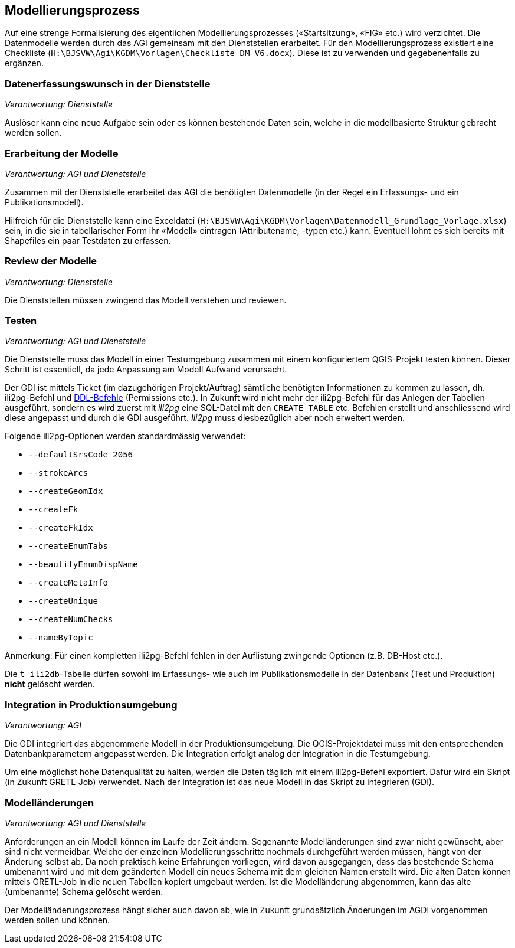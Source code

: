 == Modellierungsprozess

Auf eine strenge Formalisierung des eigentlichen Modellierungsprozesses («Startsitzung», «FIG»  etc.) wird verzichtet. Die Datenmodelle werden durch das AGI gemeinsam mit den Dienststellen erarbeitet. Für den Modellierungsprozess existiert eine Checkliste (``H:\BJSVW\Agi\KGDM\Vorlagen\Checkliste_DM_V6.docx``). Diese ist zu verwenden und gegebenenfalls zu ergänzen.

=== Datenerfassungswunsch in der Dienststelle

_Verantwortung: Dienststelle_

Auslöser kann eine neue Aufgabe sein oder es können bestehende Daten sein, welche in die modellbasierte Struktur gebracht werden sollen.

=== Erarbeitung der Modelle

_Verantwortung: AGI und Dienststelle_

Zusammen mit der Dienststelle erarbeitet das AGI die benötigten Datenmodelle (in der Regel ein Erfassungs- und ein Publikationsmodell).

Hilfreich für die Dienststelle kann eine Exceldatei (`H:\BJSVW\Agi\KGDM\Vorlagen\Datenmodell_Grundlage_Vorlage.xlsx`) sein, in die sie in tabellarischer Form ihr «Modell» eintragen (Attributename, -typen etc.) kann. Eventuell lohnt es sich bereits mit Shapefiles ein paar Testdaten zu erfassen.

=== Review der Modelle

_Verantwortung: Dienststelle_

Die Dienststellen müssen zwingend das Modell verstehen und reviewen.

=== Testen

_Verantwortung: AGI und Dienststelle_

Die Dienststelle muss das Modell in einer Testumgebung zusammen mit einem konfiguriertem QGIS-Projekt testen können. Dieser Schritt ist essentiell, da jede Anpassung am Modell Aufwand verursacht.

Der GDI ist mittels Ticket (im dazugehörigen Projekt/Auftrag) sämtliche benötigten Informationen zu kommen zu lassen, dh. ili2pg-Befehl und http://geoweb.rootso.org/svn/sogis/modellumbau[DDL-Befehle] (Permissions etc.). In Zukunft wird nicht mehr der ili2pg-Befehl für das Anlegen der Tabellen ausgeführt, sondern es wird zuerst mit _ili2pg_ eine SQL-Datei mit den ``CREATE TABLE`` etc. Befehlen erstellt und anschliessend wird diese angepasst und durch die GDI ausgeführt. _Ili2pg_ muss diesbezüglich aber noch erweitert werden.

Folgende ili2pg-Optionen werden standardmässig verwendet:

* `--defaultSrsCode 2056`
* `--strokeArcs`
* `--createGeomIdx`
* `--createFk`
* `--createFkIdx`
* `--createEnumTabs`
* `--beautifyEnumDispName`
* `--createMetaInfo`
* `--createUnique`
* `--createNumChecks`
* `--nameByTopic`

Anmerkung: Für einen kompletten ili2pg-Befehl fehlen in der Auflistung zwingende Optionen (z.B. DB-Host etc.).

Die `t_ili2db`-Tabelle dürfen sowohl im Erfassungs- wie auch im Publikationsmodelle in der Datenbank (Test und Produktion) *nicht* gelöscht werden.

=== Integration in Produktionsumgebung

_Verantwortung: AGI_

Die GDI integriert das abgenommene Modell in der Produktionsumgebung. Die QGIS-Projektdatei muss mit den entsprechenden Datenbankparametern angepasst werden. Die Integration erfolgt analog der Integration in die Testumgebung.

Um eine möglichst hohe Datenqualität zu halten, werden die Daten täglich mit einem ili2pg-Befehl exportiert. Dafür wird ein Skript (in Zukunft GRETL-Job) verwendet. Nach der Integration ist das neue Modell in das Skript zu integrieren (GDI).

=== Modelländerungen

_Verantwortung: AGI und Dienststelle_

Anforderungen an ein Modell können im Laufe der Zeit ändern. Sogenannte Modelländerungen sind zwar nicht gewünscht, aber sind nicht vermeidbar. Welche der einzelnen Modellierungsschritte nochmals durchgeführt werden müssen, hängt von der Änderung selbst ab. Da noch praktisch keine Erfahrungen vorliegen, wird davon ausgegangen, dass das bestehende Schema umbenannt wird und mit dem geänderten Modell ein neues Schema mit dem gleichen Namen erstellt wird. Die alten Daten können mittels GRETL-Job in die neuen Tabellen kopiert umgebaut werden. Ist die Modelländerung abgenommen, kann das alte (umbenannte) Schema gelöscht werden.

Der Modelländerungsprozess hängt sicher auch davon ab, wie in Zukunft grundsätzlich Änderungen im AGDI vorgenommen werden sollen und können.
